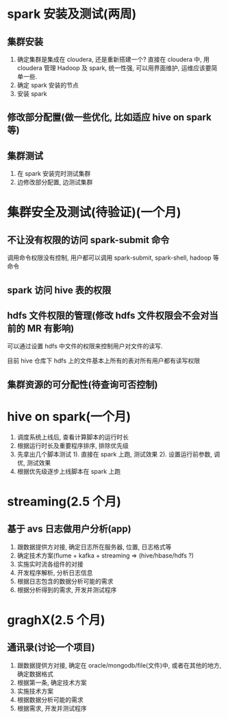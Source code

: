 #+HTML_HEAD: <link rel="stylesheet" type="text/css" href="http://www.pirilampo.org/styles/readtheorg/css/htmlize.css"/>
#+HTML_HEAD: <link rel="stylesheet" type="text/css" href="http://www.pirilampo.org/styles/readtheorg/css/readtheorg.css"/>
#+HTML_HEAD: <script src="https://ajax.googleapis.com/ajax/libs/jquery/2.1.3/jquery.min.js"></script>
#+HTML_HEAD: <script src="https://maxcdn.bootstrapcdn.com/bootstrap/3.3.4/js/bootstrap.min.js"></script>
#+HTML_HEAD: <script type="text/javascript" src="http://www.pirilampo.org/styles/lib/js/jquery.stickytableheaders.js"></script>
#+HTML_HEAD: <script type="text/javascript" src="http://www.pirilampo.org/styles/readtheorg/js/readtheorg.js"></script>

* spark 安装及测试(两周)
** 集群安装
  1. 确定集群是集成在 cloudera, 还是重新搭建一个?
    直接在 cloudera 中, 用 cloudera 管理 Hadoop 及 spark, 统一性强, 可以用界面维护, 运维应该要简单一些.
  2. 确定 spark 安装的节点
  3. 安装 spark
** 修改部分配置(做一些优化, 比如适应 hive on spark 等)
** 集群测试
  1. 在 spark 安装完时测试集群
  2. 边修改部分配置, 边测试集群

* 集群安全及测试(待验证)(一个月)
** 不让没有权限的访问 spark-submit 命令
   调用命令权限没有控制, 用户都可以调用 spark-submit, spark-shell, hadoop 等命令
** spark 访问 hive 表的权限
   
** hdfs 文件权限的管理(修改 hdfs 文件权限会不会对当前的 MR 有影响)
   可以通过设置 hdfs 中文件的权限来控制用户对文件的读写.

   目前 hive 仓库下 hdfs 上的文件基本上所有的表对所有用户都有读写权限
** 集群资源的可分配性(待查询可否控制)

* hive on spark(一个月)
  1. 调度系统上线后, 查看计算脚本的运行时长
  2. 根据运行时长及重要程序排序, 排除优先级
  3. 先拿出几个脚本测试
     1). 直接在 spark 上跑, 测试效果
     2). 设置运行前参数, 调优, 测试效果  
  4. 根据优先级逐步上线脚本在 spark 上跑

* streaming(2.5 个月)
** 基于 avs 日志做用户分析(app)
  1. 跟数据提供方对接, 确定日志所在服务器, 位置, 日志格式等
  2. 确定技术方案(flume + kafka + streaming => (hive/hbase/hdfs ?)
  3. 实施实时流各组件的对接
  4. 开发程序解析, 分析日志信息
  5. 根据日志包含的数据分析可能的需求
  6. 根据分析得到的需求, 开发并测试程序
  
* graghX(2.5 个月)
** 通讯录(讨论一个项目)
  1. 跟数据提供方对接, 确定在 oracle/mongodb/file(文件)中, 或者在其他的地方, 确定数据格式
  2. 根据第一条, 确定技术方案
  3. 实施技术方案
  4. 根据数据分析可能的需求
  5. 根据需求, 开发并测试程序
